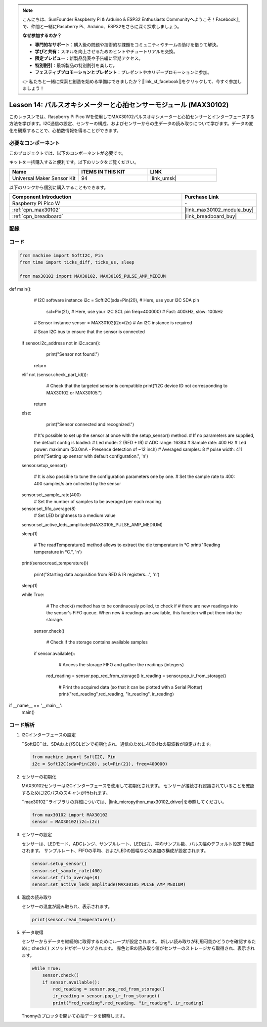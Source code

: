 .. note::

    こんにちは、SunFounder Raspberry Pi & Arduino & ESP32 Enthusiasts Communityへようこそ！Facebook上で、仲間と一緒にRaspberry Pi、Arduino、ESP32をさらに深く探求しましょう。

    **なぜ参加するのか？**

    - **専門的なサポート**：購入後の問題や技術的な課題をコミュニティやチームの助けを借りて解決。
    - **学びと共有**：スキルを向上させるためのヒントやチュートリアルを交換。
    - **限定プレビュー**：新製品発表や予告編に早期アクセス。
    - **特別割引**：最新製品の特別割引を楽しむ。
    - **フェスティブプロモーションとプレゼント**：プレゼントやホリデープロモーションに参加。

    👉 私たちと一緒に探索と創造を始める準備はできましたか？[|link_sf_facebook|]をクリックして、今すぐ参加しましょう！
.. _pico_lesson14_max30102:

Lesson 14: パルスオキシメーターと心拍センサーモジュール (MAX30102)
====================================================================

このレッスンでは、Raspberry Pi Pico Wを使用してMAX30102パルスオキシメーターと心拍センサーとインターフェースする方法を学びます。I2C通信の設定、センサーの構成、およびセンサーからの生データの読み取りについて学びます。データの変化を観察することで、心拍数情報を得ることができます。

必要なコンポーネント
--------------------------

このプロジェクトでは、以下のコンポーネントが必要です。

キットを一括購入すると便利です。以下のリンクをご覧ください。

.. list-table::
    :widths: 20 20 20
    :header-rows: 1

    *   - Name	
        - ITEMS IN THIS KIT
        - LINK
    *   - Universal Maker Sensor Kit
        - 94
        - |link_umsk|

以下のリンクから個別に購入することもできます。

.. list-table::
    :widths: 30 10
    :header-rows: 1

    *   - Component Introduction
        - Purchase Link

    *   - Raspberry Pi Pico W
        - \-
    *   - :ref:`cpn_max30102`
        - |link_max30102_module_buy|
    *   - :ref:`cpn_breadboard`
        - |link_breadboard_buy|


配線
---------------------------

.. image:: img/Lesson_14_MAX30102_bb.png
    :width: 100%


コード
---------------------------

.. code-block:: python

   from machine import SoftI2C, Pin
   from time import ticks_diff, ticks_us, sleep
   
   from max30102 import MAX30102, MAX30105_PULSE_AMP_MEDIUM

      
def main():
       # I2C software instance
       i2c = SoftI2C(sda=Pin(20),  # Here, use your I2C SDA pin
                     scl=Pin(21),  # Here, use your I2C SCL pin
                     freq=400000)  # Fast: 400kHz, slow: 100kHz

       # Sensor instance
       sensor = MAX30102(i2c=i2c)  # An I2C instance is required

       # Scan I2C bus to ensure that the sensor is connected
    if sensor.i2c_address not in i2c.scan():
           print("Sensor not found.")
        return
    elif not (sensor.check_part_id()):
           # Check that the targeted sensor is compatible
           print("I2C device ID not corresponding to MAX30102 or MAX30105.")
        return
    else:
           print("Sensor connected and recognized.")

       # It's possible to set up the sensor at once with the setup_sensor() method.
       # If no parameters are supplied, the default config is loaded:
       # Led mode: 2 (RED + IR)
       # ADC range: 16384
       # Sample rate: 400 Hz
       # Led power: maximum (50.0mA - Presence detection of ~12 inch)
       # Averaged samples: 8
       # pulse width: 411
       print("Setting up sensor with default configuration.", '\n')
    sensor.setup_sensor()

       # It is also possible to tune the configuration parameters one by one.
       # Set the sample rate to 400: 400 samples/s are collected by the sensor
    sensor.set_sample_rate(400)
       # Set the number of samples to be averaged per each reading
    sensor.set_fifo_average(8)
       # Set LED brightness to a medium value
    sensor.set_active_leds_amplitude(MAX30105_PULSE_AMP_MEDIUM)

    sleep(1)

       # The readTemperature() method allows to extract the die temperature in °C    
       print("Reading temperature in °C.", '\n')
    print(sensor.read_temperature())

       print("Starting data acquisition from RED & IR registers...", '\n')
    sleep(1)

    while True:
           # The check() method has to be continuously polled, to check if
           # there are new readings into the sensor's FIFO queue. When new
           # readings are available, this function will put them into the storage.
        sensor.check()

           # Check if the storage contains available samples
        if sensor.available():
               # Access the storage FIFO and gather the readings (integers)
            red_reading = sensor.pop_red_from_storage()
            ir_reading = sensor.pop_ir_from_storage()

               # Print the acquired data (so that it can be plotted with a Serial Plotter)
               print("red_reading",red_reading, "ir_reading", ir_reading)

if __name__ == '__main__':
    main()


コード解析
---------------------------

#. I2Cインターフェースの設定

   ``SoftI2C``は、SDAおよびSCLピンで初期化され、通信のために400kHzの周波数が設定されます。

   .. code-block:: python

      from machine import SoftI2C, Pin
      i2c = SoftI2C(sda=Pin(20), scl=Pin(21), freq=400000)

#. センサーの初期化

   MAX30102センサーはI2Cインターフェースを使用して初期化されます。
   センサーが接続され認識されていることを確認するためにI2Cバスのスキャンが行われます。

   ``max30102``ライブラリの詳細については、|link_micropython_max30102_driver|を参照してください。

   .. code-block:: python

      from max30102 import MAX30102
      sensor = MAX30102(i2c=i2c)

#. センサーの設定

   センサーは、LEDモード、ADCレンジ、サンプルレート、LED出力、平均サンプル数、パルス幅のデフォルト設定で構成されます。
   サンプルレート、FIFOの平均、およびLEDの振幅などの追加の構成が設定されます。

   .. code-block:: python

      sensor.setup_sensor()
      sensor.set_sample_rate(400)
      sensor.set_fifo_average(8)
      sensor.set_active_leds_amplitude(MAX30105_PULSE_AMP_MEDIUM)

#. 温度の読み取り

   センサーの温度が読み取られ、表示されます。

   .. code-block:: python

      print(sensor.read_temperature())

#. データ取得

   センサーからデータを継続的に取得するためにループが設定されます。
   新しい読み取りが利用可能かどうかを確認するために ``check()`` メソッドがポーリングされます。
   赤色とIRの読み取り値がセンサーのストレージから取得され、表示されます。

   .. code-block:: python

      while True:
          sensor.check()
          if sensor.available():
              red_reading = sensor.pop_red_from_storage()
              ir_reading = sensor.pop_ir_from_storage()
              print("red_reading",red_reading, "ir_reading", ir_reading)

   Thonnyのプロッタを開いて心拍データを観察します。

   .. image:: img/Lesson_14_max30102_plotter.png
      :width: 60%
